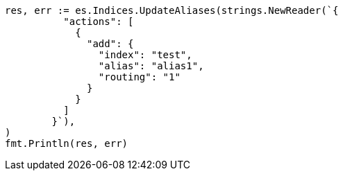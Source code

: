 // Generated from indices-aliases_bc1ad5cc6d3eab98e3ce01f209ba7094_test.go
//
[source, go]
----
res, err := es.Indices.UpdateAliases(strings.NewReader(`{
	  "actions": [
	    {
	      "add": {
	        "index": "test",
	        "alias": "alias1",
	        "routing": "1"
	      }
	    }
	  ]
	}`),
)
fmt.Println(res, err)
----
